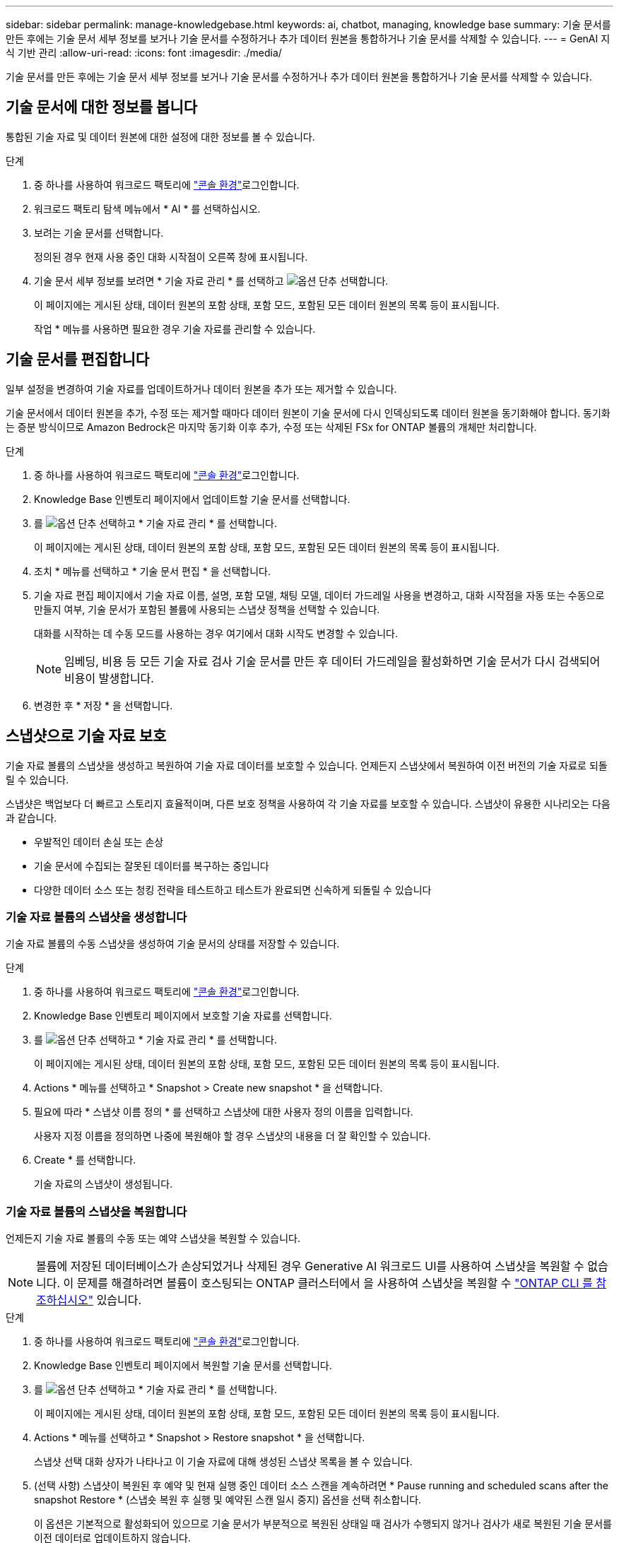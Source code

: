 ---
sidebar: sidebar 
permalink: manage-knowledgebase.html 
keywords: ai, chatbot, managing, knowledge base 
summary: 기술 문서를 만든 후에는 기술 문서 세부 정보를 보거나 기술 문서를 수정하거나 추가 데이터 원본을 통합하거나 기술 문서를 삭제할 수 있습니다. 
---
= GenAI 지식 기반 관리
:allow-uri-read: 
:icons: font
:imagesdir: ./media/


[role="lead"]
기술 문서를 만든 후에는 기술 문서 세부 정보를 보거나 기술 문서를 수정하거나 추가 데이터 원본을 통합하거나 기술 문서를 삭제할 수 있습니다.



== 기술 문서에 대한 정보를 봅니다

통합된 기술 자료 및 데이터 원본에 대한 설정에 대한 정보를 볼 수 있습니다.

.단계
. 중 하나를 사용하여 워크로드 팩토리에 link:https://docs.netapp.com/us-en/workload-setup-admin/console-experiences.html["콘솔 환경"^]로그인합니다.
. 워크로드 팩토리 탐색 메뉴에서 * AI * 를 선택하십시오.
. 보려는 기술 문서를 선택합니다.
+
정의된 경우 현재 사용 중인 대화 시작점이 오른쪽 창에 표시됩니다.

. 기술 문서 세부 정보를 보려면 * 기술 자료 관리 * 를 선택하고 image:icon-action.png["옵션 단추"] 선택합니다.
+
이 페이지에는 게시된 상태, 데이터 원본의 포함 상태, 포함 모드, 포함된 모든 데이터 원본의 목록 등이 표시됩니다.

+
작업 * 메뉴를 사용하면 필요한 경우 기술 자료를 관리할 수 있습니다.





== 기술 문서를 편집합니다

일부 설정을 변경하여 기술 자료를 업데이트하거나 데이터 원본을 추가 또는 제거할 수 있습니다.

기술 문서에서 데이터 원본을 추가, 수정 또는 제거할 때마다 데이터 원본이 기술 문서에 다시 인덱싱되도록 데이터 원본을 동기화해야 합니다. 동기화는 증분 방식이므로 Amazon Bedrock은 마지막 동기화 이후 추가, 수정 또는 삭제된 FSx for ONTAP 볼륨의 개체만 처리합니다.

.단계
. 중 하나를 사용하여 워크로드 팩토리에 link:https://docs.netapp.com/us-en/workload-setup-admin/console-experiences.html["콘솔 환경"^]로그인합니다.
. Knowledge Base 인벤토리 페이지에서 업데이트할 기술 문서를 선택합니다.
. 를 image:icon-action.png["옵션 단추"] 선택하고 * 기술 자료 관리 * 를 선택합니다.
+
이 페이지에는 게시된 상태, 데이터 원본의 포함 상태, 포함 모드, 포함된 모든 데이터 원본의 목록 등이 표시됩니다.

. 조치 * 메뉴를 선택하고 * 기술 문서 편집 * 을 선택합니다.
. 기술 자료 편집 페이지에서 기술 자료 이름, 설명, 포함 모델, 채팅 모델, 데이터 가드레일 사용을 변경하고, 대화 시작점을 자동 또는 수동으로 만들지 여부, 기술 문서가 포함된 볼륨에 사용되는 스냅샷 정책을 선택할 수 있습니다.
+
대화를 시작하는 데 수동 모드를 사용하는 경우 여기에서 대화 시작도 변경할 수 있습니다.

+

NOTE: 임베딩, 비용 등 모든 기술 자료 검사 기술 문서를 만든 후 데이터 가드레일을 활성화하면 기술 문서가 다시 검색되어 비용이 발생합니다.

. 변경한 후 * 저장 * 을 선택합니다.




== 스냅샷으로 기술 자료 보호

기술 자료 볼륨의 스냅샷을 생성하고 복원하여 기술 자료 데이터를 보호할 수 있습니다. 언제든지 스냅샷에서 복원하여 이전 버전의 기술 자료로 되돌릴 수 있습니다.

스냅샷은 백업보다 더 빠르고 스토리지 효율적이며, 다른 보호 정책을 사용하여 각 기술 자료를 보호할 수 있습니다. 스냅샷이 유용한 시나리오는 다음과 같습니다.

* 우발적인 데이터 손실 또는 손상
* 기술 문서에 수집되는 잘못된 데이터를 복구하는 중입니다
* 다양한 데이터 소스 또는 청킹 전략을 테스트하고 테스트가 완료되면 신속하게 되돌릴 수 있습니다




=== 기술 자료 볼륨의 스냅샷을 생성합니다

기술 자료 볼륨의 수동 스냅샷을 생성하여 기술 문서의 상태를 저장할 수 있습니다.

.단계
. 중 하나를 사용하여 워크로드 팩토리에 link:https://docs.netapp.com/us-en/workload-setup-admin/console-experiences.html["콘솔 환경"^]로그인합니다.
. Knowledge Base 인벤토리 페이지에서 보호할 기술 자료를 선택합니다.
. 를 image:icon-action.png["옵션 단추"] 선택하고 * 기술 자료 관리 * 를 선택합니다.
+
이 페이지에는 게시된 상태, 데이터 원본의 포함 상태, 포함 모드, 포함된 모든 데이터 원본의 목록 등이 표시됩니다.

. Actions * 메뉴를 선택하고 * Snapshot > Create new snapshot * 을 선택합니다.
. 필요에 따라 * 스냅샷 이름 정의 * 를 선택하고 스냅샷에 대한 사용자 정의 이름을 입력합니다.
+
사용자 지정 이름을 정의하면 나중에 복원해야 할 경우 스냅샷의 내용을 더 잘 확인할 수 있습니다.

. Create * 를 선택합니다.
+
기술 자료의 스냅샷이 생성됩니다.





=== 기술 자료 볼륨의 스냅샷을 복원합니다

언제든지 기술 자료 볼륨의 수동 또는 예약 스냅샷을 복원할 수 있습니다.


NOTE: 볼륨에 저장된 데이터베이스가 손상되었거나 삭제된 경우 Generative AI 워크로드 UI를 사용하여 스냅샷을 복원할 수 없습니다. 이 문제를 해결하려면 볼륨이 호스팅되는 ONTAP 클러스터에서 을 사용하여 스냅샷을 복원할 수 https://docs.netapp.com/us-en/ontap-cli/volume-snapshot-restore.html["ONTAP CLI 를 참조하십시오"^] 있습니다.

.단계
. 중 하나를 사용하여 워크로드 팩토리에 link:https://docs.netapp.com/us-en/workload-setup-admin/console-experiences.html["콘솔 환경"^]로그인합니다.
. Knowledge Base 인벤토리 페이지에서 복원할 기술 문서를 선택합니다.
. 를 image:icon-action.png["옵션 단추"] 선택하고 * 기술 자료 관리 * 를 선택합니다.
+
이 페이지에는 게시된 상태, 데이터 원본의 포함 상태, 포함 모드, 포함된 모든 데이터 원본의 목록 등이 표시됩니다.

. Actions * 메뉴를 선택하고 * Snapshot > Restore snapshot * 을 선택합니다.
+
스냅샷 선택 대화 상자가 나타나고 이 기술 자료에 대해 생성된 스냅샷 목록을 볼 수 있습니다.

. (선택 사항) 스냅샷이 복원된 후 예약 및 현재 실행 중인 데이터 소스 스캔을 계속하려면 * Pause running and scheduled scans after the snapshot Restore * (스냅숏 복원 후 실행 및 예약된 스캔 일시 중지) 옵션을 선택 취소합니다.
+
이 옵션은 기본적으로 활성화되어 있으므로 기술 문서가 부분적으로 복원된 상태일 때 검사가 수행되지 않거나 검사가 새로 복원된 기술 문서를 이전 데이터로 업데이트하지 않습니다.

. 목록에서 복구할 스냅샷을 선택합니다.
. Restore * 를 선택합니다.




=== 기술 문서를 복제합니다

기술 자료 스냅샷에서 새로운 기술 자료를 생성할 수 있습니다. 이 기능은 원본 기술 문서가 손상되었거나 손실된 경우에 유용합니다.

.단계
. 중 하나를 사용하여 워크로드 팩토리에 link:https://docs.netapp.com/us-en/workload-setup-admin/console-experiences.html["콘솔 환경"^]로그인합니다.
. Knowledge Base 인벤토리 페이지에서 복원할 기술 문서를 선택합니다.
. 를 image:icon-action.png["옵션 단추"] 선택하고 * 기술 자료 관리 * 를 선택합니다.
+
이 페이지에는 게시된 상태, 데이터 원본의 포함 상태, 포함 모드, 포함된 모든 데이터 원본의 목록 등이 표시됩니다.

. Actions * 메뉴를 선택하고 * Snapshot > Clone Knowledge Base * 를 선택합니다.
+
클론 대화 상자가 나타납니다.

. 스냅숏이 클론 생성된 후 예약 및 현재 실행 중인 데이터 원본 스캔을 계속하려면 * 스냅숏 클론 생성 후 실행 및 예약된 검사 일시 중지 * 옵션을 선택 취소합니다.
+
이 옵션은 기본적으로 활성화되어 있으므로 기술 문서가 부분적으로 복원된 상태일 때 검사가 수행되지 않거나 검사가 새로 복원된 기술 문서를 이전 데이터로 업데이트하지 않습니다.

. 목록에서 복제할 스냅샷을 선택합니다.
. Continue * 를 선택합니다.
. 새 기술 문서의 이름을 입력합니다.
. 새 기술 자료에 사용할 파일 시스템 SVM 및 볼륨 이름을 선택합니다.
. 클론 * 을 선택합니다.




== 기술 문서에 데이터 원본을 추가합니다

추가 데이터 원본을 기술 문서에 포함시켜 추가 조직 데이터로 채울 수 있습니다.

.단계
. 중 하나를 사용하여 워크로드 팩토리에 link:https://docs.netapp.com/us-en/workload-setup-admin/console-experiences.html["콘솔 환경"^]로그인합니다.
. Knowledge Base 인벤토리 페이지에서 데이터 소스를 추가할 기술 문서를 선택합니다.
. 를 image:icon-action.png["옵션 단추"] 선택하고 * 데이터 원본 추가 * 를 선택합니다.
. * 파일 시스템 선택 *: 데이터 소스 파일이 있는 FSx for ONTAP 파일 시스템을 선택하고 * 다음 * 을 선택합니다.
. * 볼륨 선택 *: 데이터 원본 파일이 있는 볼륨을 선택하고 * 다음 * 을 선택합니다.
+
SMB 프로토콜을 사용하여 저장된 파일을 선택할 때 도메인, IP 주소, 사용자 이름 및 암호를 포함한 Active Directory 정보를 입력해야 합니다.

. * 데이터 소스 선택 *: 파일을 저장한 위치를 기준으로 데이터 소스 위치를 선택합니다. 전체 볼륨일 수도 있고 볼륨의 특정 폴더 또는 하위 폴더일 수도 있고 * 다음 * 을 선택합니다.
. * AI 매개 변수 정의 *: * 청크 전략 * 섹션에서 데이터 소스가 기술 문서에 통합될 때 GenAI 엔진이 데이터 소스 콘텐츠를 청크로 분할하는 방법을 정의합니다. 다음 전략 중 하나를 선택할 수 있습니다.
+
** * 다중 문장 청킹 *: 데이터 소스의 정보를 문장 정의 청크로 정리합니다. 각 청크를 구성하는 문장의 수(최대 100개)를 선택할 수 있습니다.
** * 오버랩 기반 청크 *: 데이터 소스의 정보를 인접 청크와 겹칠 수 있는 문자 정의 청크로 구성합니다. 각 청크의 크기를 문자 단위로 선택하고 각 청크가 인접한 청크와 겹치는 정도를 선택할 수 있습니다. 청크 크기는 50자에서 3000자 사이이고 겹치는 비율은 1 ~ 99%로 구성할 수 있습니다.
+

NOTE: 높은 중복 비율을 선택하면 검색 정확도가 약간 개선되어 저장소 요구 사항이 크게 증가할 수 있습니다.



. 선택한 데이터 소스가 SMB 프로토콜을 사용하는 볼륨에 있을 때만 사용할 수 있는 * 권한 인식 * 섹션에서 선택 항목을 활성화하거나 비활성화할 수 있습니다.
+
** *사용*: 이 기술 자료에 액세스하는 챗봇 사용자는 액세스 권한이 있는 데이터 원본에서 쿼리에 대한 응답만 받습니다.
** * 사용 안 함 * : 챗봇 사용자는 모든 통합 데이터 소스의 콘텐츠를 사용하여 응답을 받습니다.


. 이 데이터 소스를 기술 문서에 추가하려면 * 추가 * 를 선택하십시오.


.결과
데이터 원본은 기술 자료에 통합됩니다.



== 데이터 원본을 기술 문서와 동기화합니다

데이터 소스는 하루에 한 번 관련 기술 자료와 자동으로 동기화되므로 데이터 소스 변경 사항이 챗봇에 반영됩니다. 데이터 원본을 변경하고 데이터를 즉시 동기화하려는 경우 필요 시 동기화를 수행할 수 있습니다.

동기화는 증분 동기화이므로 Amazon Bedrock은 마지막 동기화 이후 추가, 수정 또는 삭제된 데이터 원본의 객체만 처리합니다.

.단계
. 중 하나를 사용하여 워크로드 팩토리에 link:https://docs.netapp.com/us-en/workload-setup-admin/console-experiences.html["콘솔 환경"^]로그인합니다.
. Knowledge Base 인벤토리 페이지에서 동기화할 기술 자료를 선택합니다.
. 를 image:icon-action.png["옵션 단추"] 선택하고 * 기술 자료 관리 * 를 선택합니다.
. 조치 * 메뉴를 선택하고 * 지금 스캔 * 을 선택합니다.
+
데이터 원본을 스캔한다는 메시지와 검사가 완료되면 최종 메시지가 표시됩니다.



.결과
기술 자료는 첨부된 데이터 원본과 동기화되며 활성 챗봇은 데이터 원본의 최신 정보를 사용하기 시작합니다.



== 기술 문서를 생성하기 전에 채팅 모델을 평가합니다

기술 자료를 작성하기 전에 사용 가능한 기본 채팅 모델을 평가할 수 있으므로 구현에 가장 적합한 모델을 확인할 수 있습니다. 모델 지원은 AWS 지역에 따라 다르므로, 기술 자료를 배포할 계획이 있는 지역에서 사용할 수 있는 모델을 확인하려면 을 참조하십시오 https://docs.aws.amazon.com/bedrock/latest/userguide/models-regions.html["이 AWS 설명서 페이지"^] .


NOTE: 이 기능은 Knowledge Base가 생성되지 않은 경우(Knowledge Base 인벤토리 페이지에 Knowledge Base가 없는 경우에만) 사용할 수 있습니다.

.단계
. 중 하나를 사용하여 워크로드 팩토리에 link:https://docs.netapp.com/us-en/workload-setup-admin/console-experiences.html["콘솔 환경"^]로그인합니다.
. Knowledge Base 인벤토리 페이지에서 Chatbot 페이지 오른쪽에 채팅 모델을 선택하는 옵션이 표시됩니다.
. 목록에서 채팅 모델을 선택하고 프롬프트 영역에 질문 집합을 입력하여 챗봇이 어떻게 응답하는지 확인합니다.
. 여러 모델을 시도하여 구현에 가장 적합한 모델을 확인하십시오.


.결과
기술 문서를 작성할 때 이 채팅 모델을 사용하십시오.



== 기술 문서 게시를 취소합니다

챗봇 애플리케이션과 통합될 수 있도록 기술 자료를 게시한 후, 챗봇 애플리케이션이 기술 자료에 액세스하지 못하도록 하려면 게시를 취소할 수 있습니다.

기술 문서의 게시를 취소하면 모든 채팅 응용 프로그램이 작동하지 않습니다. 기술 자료에 액세스할 수 있는 고유 API 끝점이 비활성화됩니다.

.단계
. 중 하나를 사용하여 워크로드 팩토리에 link:https://docs.netapp.com/us-en/workload-setup-admin/console-experiences.html["콘솔 환경"^]로그인합니다.
. Knowledge Base 인벤토리 페이지에서 게시를 취소할 기술 문서를 선택합니다.
. 를 image:icon-action.png["옵션 단추"] 선택하고 * 기술 자료 관리 * 를 선택합니다.
+
이 페이지에는 게시된 상태, 데이터 원본의 포함 상태, 포함 모드 및 포함된 모든 데이터 원본의 목록이 표시됩니다.

. 작업 * 메뉴를 선택하고 * 게시 취소 * 를 선택합니다.


.결과
기술 문서가 비활성화되고 챗봇 애플리케이션에서 더 이상 액세스할 수 없습니다.



== 기술 문서를 삭제합니다

기술 문서가 더 이상 필요하지 않은 경우 삭제할 수 있습니다. 기술 문서를 삭제하면 작업 부하 공장에서 제거되고 기술 문서가 포함된 볼륨이 삭제됩니다. 기술 자료를 사용하는 애플리케이션이나 챗봇이 작동하지 않습니다. 지식 기반 삭제는 되돌릴 수 없습니다.

기술 문서를 삭제할 때 기술 문서와 관련된 모든 상담원과의 연결을 해제하여 기술 문서와 연결된 모든 리소스를 완전히 삭제해야 합니다.

.단계
. 중 하나를 사용하여 워크로드 팩토리에 link:https://docs.netapp.com/us-en/workload-setup-admin/console-experiences.html["콘솔 환경"^]로그인합니다.
. Knowledge Base 인벤토리 페이지에서 삭제할 기술 문서를 선택합니다.
. 를 image:icon-action.png["옵션 단추"] 선택하고 * 기술 자료 관리 * 를 선택합니다.
. 조치 * 메뉴를 선택하고 * 기술 문서 삭제 * 를 선택합니다.
. 기술 자료 삭제 대화 상자에서 삭제할 내용을 확인하고 * 삭제 * 를 선택합니다.


.결과
기술 문서가 작업 부하 공장에서 제거되고 관련 볼륨이 삭제됩니다.
